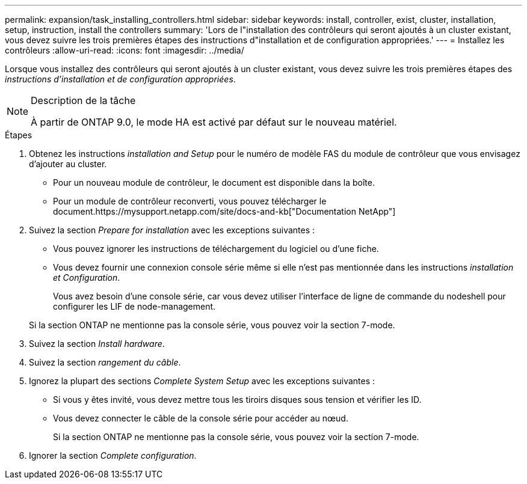 ---
permalink: expansion/task_installing_controllers.html 
sidebar: sidebar 
keywords: install, controller, exist, cluster, installation, setup, instruction, install the controllers 
summary: 'Lors de l"installation des contrôleurs qui seront ajoutés à un cluster existant, vous devez suivre les trois premières étapes des instructions d"installation et de configuration appropriées.' 
---
= Installez les contrôleurs
:allow-uri-read: 
:icons: font
:imagesdir: ../media/


[role="lead"]
Lorsque vous installez des contrôleurs qui seront ajoutés à un cluster existant, vous devez suivre les trois premières étapes des _instructions d'installation et de configuration appropriées_.

[NOTE]
.Description de la tâche
====
À partir de ONTAP 9.0, le mode HA est activé par défaut sur le nouveau matériel.

====
.Étapes
. Obtenez les instructions _installation and Setup_ pour le numéro de modèle FAS du module de contrôleur que vous envisagez d'ajouter au cluster.
+
** Pour un nouveau module de contrôleur, le document est disponible dans la boîte.
** Pour un module de contrôleur reconverti, vous pouvez télécharger le document.https://mysupport.netapp.com/site/docs-and-kb["Documentation NetApp"]


. Suivez la section _Prepare for installation_ avec les exceptions suivantes :
+
** Vous pouvez ignorer les instructions de téléchargement du logiciel ou d'une fiche.
** Vous devez fournir une connexion console série même si elle n'est pas mentionnée dans les instructions _installation et Configuration_.
+
Vous avez besoin d'une console série, car vous devez utiliser l'interface de ligne de commande du nodeshell pour configurer les LIF de node-management.

+
Si la section ONTAP ne mentionne pas la console série, vous pouvez voir la section 7-mode.



. Suivez la section _Install hardware_.
. Suivez la section _rangement du câble_.
. Ignorez la plupart des sections _Complete System Setup_ avec les exceptions suivantes :
+
** Si vous y êtes invité, vous devez mettre tous les tiroirs disques sous tension et vérifier les ID.
** Vous devez connecter le câble de la console série pour accéder au nœud.
+
Si la section ONTAP ne mentionne pas la console série, vous pouvez voir la section 7-mode.



. Ignorer la section _Complete configuration_.

